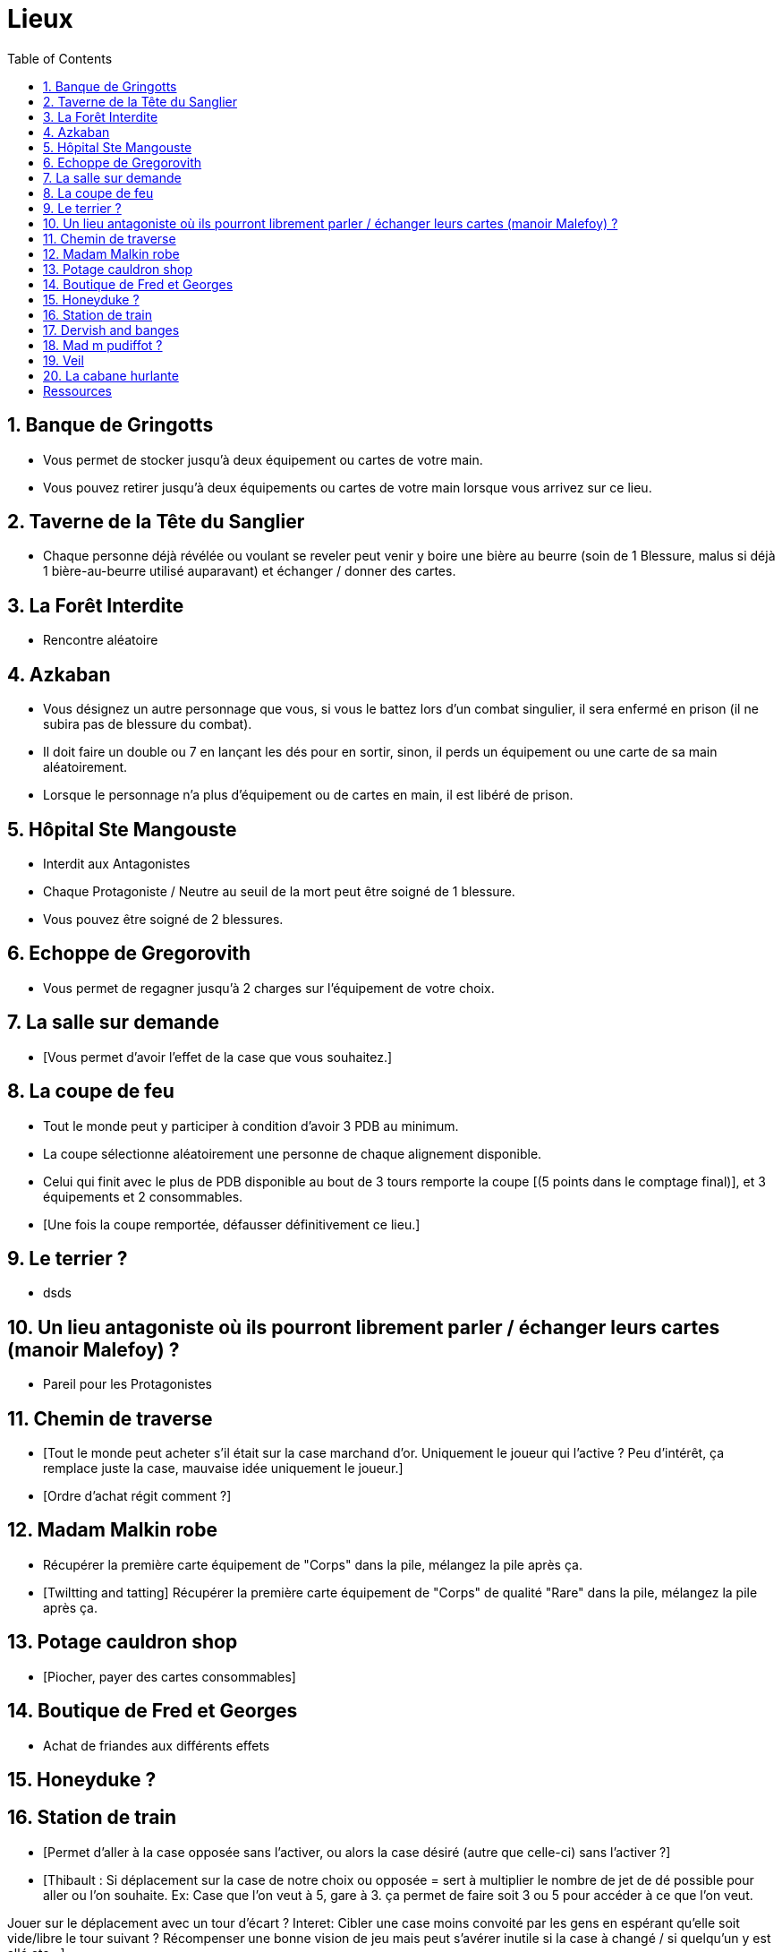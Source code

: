 :experimental:
:source-highlighter: pygments
:data-uri:
:icons: font
:nbTotal: 0
:toc:
:numbered:

= Lieux

== Banque de Gringotts

** Vous permet de stocker jusqu'à deux équipement ou cartes de votre main.
** Vous pouvez retirer jusqu'à deux équipements ou cartes de votre main lorsque vous arrivez sur ce lieu.

== Taverne de la Tête du Sanglier

** Chaque personne déjà révélée ou voulant se reveler peut venir y boire une bière au beurre (soin de 1 Blessure, malus si déjà 1 bière-au-beurre utilisé auparavant) et échanger / donner des cartes.

== La Forêt Interdite

** Rencontre aléatoire

== Azkaban

** Vous désignez un autre personnage que vous, si vous le battez lors d'un combat singulier, il sera enfermé en prison (il ne subira pas de blessure du combat).
** Il doit faire un double ou 7 en lançant les dés pour en sortir, sinon, il perds un équipement ou une carte de sa main aléatoirement.
** Lorsque le personnage n'a plus d'équipement ou de cartes en main, il est libéré de prison.

== Hôpital Ste Mangouste

** Interdit aux Antagonistes
** Chaque Protagoniste / Neutre au seuil de la mort peut être soigné de 1 blessure.
** Vous pouvez être soigné de 2 blessures.

== Echoppe de Gregorovith

** Vous permet de regagner jusqu'à 2 charges sur l'équipement de votre choix.

== La salle sur demande

** [Vous permet d'avoir l'effet de la case que vous souhaitez.]

== La coupe de feu

** Tout le monde peut y participer à condition d'avoir 3 PDB au minimum.
** La coupe sélectionne aléatoirement une personne de chaque alignement disponible.
** Celui qui finit avec le plus de PDB disponible au bout de 3 tours remporte la coupe [(5 points dans le comptage final)], et 3 équipements et 2 consommables.
** [Une fois la coupe remportée, défausser définitivement ce lieu.]

== Le terrier ?

* dsds

== Un lieu antagoniste où ils pourront librement parler / échanger leurs cartes (manoir Malefoy) ?

** Pareil pour les Protagonistes

== Chemin de traverse

** [Tout le monde peut acheter s'il était sur la case marchand d'or. Uniquement le joueur qui l'active ? Peu d'intérêt, ça remplace juste la case, mauvaise idée uniquement le joueur.]
** [Ordre d'achat régit comment ?]

== Madam Malkin robe

** Récupérer la première carte équipement de "Corps" dans la pile, mélangez la pile après ça.
** [Twiltting and tatting] Récupérer la première carte équipement de "Corps" de qualité "Rare" dans la pile, mélangez la pile après ça.

== Potage cauldron shop

** [Piocher, payer des cartes consommables]

== Boutique de Fred et Georges

** Achat de friandes aux différents effets

== Honeyduke ?

== Station de train

** [Permet d'aller à la case opposée sans l'activer, ou alors la case désiré (autre que celle-ci) sans l'activer ?]
** [Thibault : Si déplacement sur la case de notre choix ou opposée = sert à multiplier le nombre de jet de dé possible pour aller ou l'on souhaite.
Ex: Case que l'on veut à 5, gare à 3. ça permet de faire soit 3 ou 5 pour accéder à ce que l'on veut.

Jouer sur le déplacement avec un tour d'écart ?
Interet: Cibler une case moins convoité par les gens en espérant qu'elle soit vide/libre le tour suivant ?
Récompenser une bonne vision de jeu mais peut s'avérer inutile si la case à changé / si quelqu'un y est allé etc...]

== Dervish and banges

** Récupérer une charge sur l'équipement de votre choix.
** Réservé aux Antagonistes : récupérer deux charge sur l'équipement de votre choix.

== Mad m pudiffot ?

== link:http://harrypotter.wikia.com/wiki/Veil[Veil]

** Actif jusqu'à [la fin] de votre prochain tour de jeu.
** Il ne sera pas possible de fouiller ou d'intéragir avec le corps d'un personnage mort tant que ce lieu est actif.

== La cabane hurlante

** [Malus de portée quand on vous attaque dans ce lieu ?]

= Ressources

* http://harrypotter.wikia.com/wiki/Order_of_the_Phoenix
* https://en.wikipedia.org/wiki/Places_in_Harry_Potter
* http://harrypotter.wikia.com/wiki/Ministry_of_Magic
* http://harrypotter.wikia.com/wiki/Malfoy_Manor
* http://harrypotter.wikia.com/wiki/Skirmish_at_Malfoy_Manor
* http://harrypotter.wikia.com/wiki/Study_of_Ancient_Runes
* http://harrypotter.wikia.com/wiki/Fundamental_Laws_of_Magic
* http://harrypotter.wikia.com/wiki/Philosopher%27s_Stone_Chambers
* http://harrypotter.wikia.com/wiki/Mirror_of_Erised
